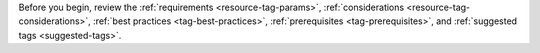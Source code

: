 Before you begin, review 
the :ref:`requirements <resource-tag-params>`, :ref:`considerations 
<resource-tag-considerations>`, :ref:`best practices 
<tag-best-practices>`, :ref:`prerequisites <tag-prerequisites>`, and
:ref:`suggested tags <suggested-tags>`.